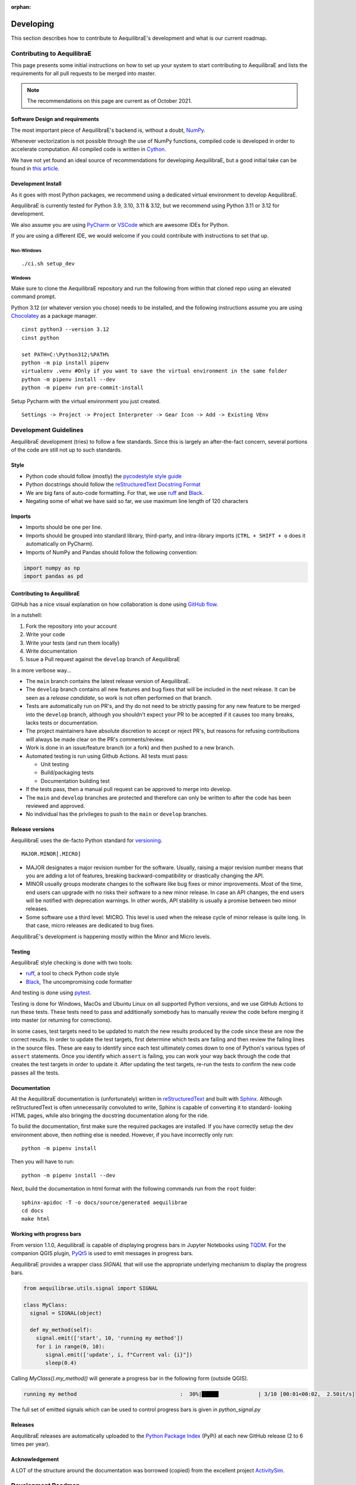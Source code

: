 :orphan:

.. _developing_aequilibrae:

Developing
----------

This section describes how to contribute to AequilibraE's development and what
is our current roadmap.

Contributing to AequilibraE
~~~~~~~~~~~~~~~~~~~~~~~~~~~

This page presents some initial instructions on how to set up your system to start contributing to 
AequilibraE and lists the requirements for all pull requests to be merged into master.

.. note::
   The recommendations on this page are current as of October 2021.

Software Design and requirements
^^^^^^^^^^^^^^^^^^^^^^^^^^^^^^^^

The most important piece of AequilibraE's backend is, without a doubt, `NumPy <http://numpy.org>`__.

Whenever vectorization is not possible through the use of NumPy functions, compiled code is developed in order to
accelerate computation. All compiled code is written in `Cython <https://cython.org/>`_.

We have not yet found an ideal source of recommendations for developing AequilibraE, but a good initial take can be
found in `this article <https://doi.org/10.1371/journal.pbio.1001745>`_.

Development Install
^^^^^^^^^^^^^^^^^^^

As it goes with most Python packages, we recommend using a dedicated virtual environment to develop AequilibraE.

AequilibraE is currently tested for Python 3.9, 3.10, 3.11 & 3.12, but we recommend using Python 3.11 or 3.12 for 
development.

We also assume you are using `PyCharm <https://www.jetbrains.com/pycharm>`_ or 
`VSCode <https://code.visualstudio.com/>`_ which are awesome IDEs for Python.

If you are using a different IDE, we would welcome if you could contribute with instructions to set that up.

Non-Windows
+++++++++++
::

  ./ci.sh setup_dev

Windows
+++++++

Make sure to clone the AequilibraE repository and run the following from within that cloned repo using an elevated command prompt.

Python 3.12 (or whatever version you chose) needs to be installed, and the following instructions assume you are 
using `Chocolatey <https://chocolatey.org/>`_ as a package manager.

::

  cinst python3 --version 3.12
  cinst python

  set PATH=C:\Python312;%PATH%
  python -m pip install pipenv
  virtualenv .venv #Only if you want to save the virtual environment in the same folder
  python -m pipenv install --dev
  python -m pipenv run pre-commit-install

Setup Pycharm with the virtual environment you just created.

::

  Settings -> Project -> Project Interpreter -> Gear Icon -> Add -> Existing VEnv

Development Guidelines
~~~~~~~~~~~~~~~~~~~~~~

AequilibraE development (tries) to follow a few standards. Since this is largely an after-the-fact concern, several
portions of the code are still not up to such standards.

Style
^^^^^

* Python code should follow (mostly) the `pycodestyle style guide <https://pycodestyle.pycqa.org/en/latest/>`_
* Python docstrings should follow the `reStructuredText Docstring Format <https://www.python.org/latest/peps/pep-0287/>`_
* We are big fans of auto-code formatting. For that, we use `ruff <https://docs.astral.sh/ruff/>`_ and 
  `Black <https://black.readthedocs.io/en/stable/>`_.
* Negating some of what we have said so far, we use maximum line length of 120 characters

Imports
^^^^^^^

* Imports should be one per line.
* Imports should be grouped into standard library, third-party, and intra-library imports 
  (``CTRL + SHIFT + o`` does it automatically on PyCharm).
* Imports of NumPy and Pandas should follow the following convention:

.. code-block:: python

    import numpy as np
    import pandas as pd

Contributing to AequilibraE
^^^^^^^^^^^^^^^^^^^^^^^^^^^

GitHub has a nice visual explanation on how collaboration is done using `GitHub flow
<https://guides.github.com/introduction/flow>`_.

In a nutshell:

1. Fork the repository into your account
2. Write your code
3. Write your tests (and run them locally)
4. Write documentation
5. Issue a Pull request against the ``develop`` branch of AequilibraE

In a more verbose way...

* The ``main`` branch contains the latest release version of AequilibraE.
* The ``develop`` branch contains all new features and bug fixes that will be
  included in the next release. It can be seen as a *release candidate*, so work is not often
  performed on that branch.
* Tests are automatically run on PR's, and thy do not need to be strictly passing for any
  new feature to be merged into the ``develop`` branch, although you shouldn't expect your
  PR to be accepted if it causes too many breaks, lacks tests or documentation.
* The project maintainers have absolute discretion to accept or reject PR's, but reasons
  for refusing contributions will always be made clear on the PR's comments/review.
* Work is done in an issue/feature branch (or a fork) and then pushed to a new branch.
* Automated testing is run using Github Actions. All tests must pass:

  * Unit testing
  * Build/packaging tests
  * Documentation building test

* If the tests pass, then a manual pull request can be approved to merge into develop.
* The ``main`` and ``develop`` branches are protected and therefore can only be written to 
  after the code has been reviewed and approved.
* No individual has the privileges to push to the ``main`` or ``develop`` branches.

Release versions
^^^^^^^^^^^^^^^^

AequilibraE uses the de-facto Python standard for `versioning
<http://the-hitchhikers-guide-to-packaging.readthedocs.io/en/latest/specification.html>`_.

::

  MAJOR.MINOR[.MICRO]

- MAJOR designates a major revision number for the software. Usually, raising a major revision number means that
  you are adding a lot of features, breaking backward-compatibility or drastically changing the API.

- MINOR usually groups moderate changes to the software like bug fixes or minor improvements. Most of the time, end
  users can upgrade with no risks their software to a new minor release. In case an API changes, the end users will be
  notified with deprecation warnings. In other words, API stability is usually a promise between two minor releases.

- Some software use a third level: MICRO. This level is used when the release cycle of minor release is quite long.
  In that case, micro releases are dedicated to bug fixes.

AequilibraE's development is happening mostly within the Minor and Micro levels.

Testing
^^^^^^^

AequilibraE style checking is done with two tools:

* `ruff <https://docs.astral.sh/ruff/>`_, a tool to check Python code style
* `Black <https://black.readthedocs.io/en/stable/>`_, The uncompromising code formatter

And testing is done using `pytest <https://docs.pytest.org/en/stable/>`_.

Testing is done for Windows, MacOs and Ubuntu Linux on all supported Python versions, and we use GitHub Actions
to run these tests. These tests need to pass and additionally somebody has to
manually review the code before merging it into master (or returning for corrections).

In some cases, test targets need to be updated to match the new results produced by the code since these 
are now the correct results.  In order to update the test targets, first determine which tests are 
failing and then review the failing lines in the source files.  These are easy to identify since each 
test ultimately comes down to one of Python's various types of ``assert`` statements.  Once you identify 
which ``assert`` is failing, you can work your way back through the code that creates the test targets in 
order to update it. After updating the test targets, re-run the tests to confirm the new code passes all 
the tests.

Documentation
^^^^^^^^^^^^^

All the AequilibraE documentation is (unfortunately) written in 
`reStructuredText <http://docutils.sourceforge.net/rst.html>`_  and built with 
`Sphinx <http://www.sphinx-doc.org/en/stable/>`_.
Although reStructuredText is often unnecessarily convoluted to write, Sphinx is capable of converting it to standard-
looking HTML pages, while also bringing the docstring documentation along for the ride.

To build the documentation, first make sure the required packages are installed. If you have correctly setup the dev
environment above, then nothing else is needed. However, if you have incorrectly only run::

    python -m pipenv install

Then you will have to run::

    python -m pipenv install --dev

Next, build the documentation in html format with the following commands run from the ``root`` folder::

    sphinx-apidoc -T -o docs/source/generated aequilibrae
    cd docs
    make html

Working with progress bars
^^^^^^^^^^^^^^^^^^^^^^^^^^

From version 1.1.0, AequilibraE is capable of displaying progress bars in Jupyter Notebooks using 
`TQDM <https://tqdm.github.io/>`_. For the companion QGIS plugin, `PyQt5 <https://doc.qt.io/qtforpython-5/>`_
is used to emit messages in progress bars.
 
AequilibraE provides a wrapper class `SIGNAL` that will use the appropriate underlying mechanism to display 
the progress bars.

.. code-block:: python

    from aequilibrae.utils.signal import SIGNAL

    class MyClass:
      signal = SIGNAL(object)

      def my_method(self):
        signal.emit(['start', 10, 'running my method']) 
        for i in range(0, 10):
           signal.emit(['update', i, f"Current val: {i}"])
           sleep(0.4)


Calling `MyClass().my_method()` will generate a progress bar in the following form (outside QGIS).

.. code-block:: text

    running my method                                 :  30%|█████▍            | 3/10 [00:01<00:02,  2.50it/s]

The full set of emitted signals which can be used to control progress bars is given in `python_signal.py`

Releases
^^^^^^^^

AequilibraE releases are automatically uploaded to the `Python Package Index
<https://pypi.python.org/pypi/aequilibrae>`_ (PyPi) at each new GitHub release (2 to 6 times per year).

Acknowledgement
^^^^^^^^^^^^^^^

A LOT of the structure around the documentation was borrowed (copied) from the excellent project `ActivitySim
<https://activitysim.github.io/>`_.

Development Roadmap
~~~~~~~~~~~~~~~~~~~

As AequilibraE is a project with an incredibly small team and very little external
funding, it is not feasible to determine a precise schedule for the development
of new features or even a detailed roadmap.

However, there are a number of enhancements to the software that we have already
identified and that we intend to dedicate some time to in the future.

* Network data model

  * Introduce centroid connector data type to replace the inference that all links
    connected to centroids are connectors

* Traffic assignment

  * Re-development of the path-finding algorithm to allow for turn
    penalties/bans
  * New origin-based traffic assignment to achieve ultra-converged
    assignment
  * New path-finding algorithm based on contraction-hierarchies

* Public Transport

  * Export of GTFS (enables editing of GTFS in QGIS)

* Project

  * Inclusion of new table for scalar values
  * Inclusion of new table for vectors based on centroid IDs (plus metadata
    table)
  * Inclusion of new table for vectors based on node IDs (plus metadata table)
  * Inclusion of new table for vectors based on link IDs (plus metadata table)

* QGIS

  * Inclusion of TSP and more general vehicle routing problems (resource
    constraints, pick-up, and delivery, etc.)

If there is any other feature you would like to suggest, please record a new
issue on `GitHub <https://github.com/AequilibraE/aequilibrae/issues>`_, or drop
us a line.

If your organization is making use of AequilibraE, please consider funding some
of the new developments or maintenance of the project.